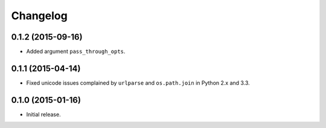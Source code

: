 Changelog
=========

0.1.2 (2015-09-16)
------------------

- Added argument ``pass_through_opts``.

0.1.1 (2015-04-14)
------------------

- Fixed unicode issues complained by ``urlparse`` and ``os.path.join`` in Python 2.x and 3.3.


0.1.0 (2015-01-16)
------------------

- Initial release.

